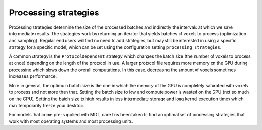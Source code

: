 Processing strategies
=====================
Processing strategies determine the size of the processed batches and indirectly the intervals at which we save intermediate results.
The strategies work by returning an iterator that yields batches of voxels to process (optimization and sampling).
Regular end users will find no need to add strategies, but may still be interested in using a specific strategy for a specific model,
which can be set using the configuration setting ``processing_strategies``.

A common strategy is the ``ProtocolDependent`` strategy which changes the batch size (the number of voxels to process at once) depending on the length of the protocol in use.
A larger protocol file requires more memory on the GPU during processing which slows down the overall computations.
In this case, decreasing the amount of voxels sometimes increases performance.

More in general, the optimum batch size is the one in which the memory of the GPU is completely saturated with voxels to process and not more than that.
Setting the batch size to low and compute power is wasted on the GPU (not so much on the CPU).
Setting the batch size to high results in less intermediate storage and long kernel execution times which may temporarily freeze your desktop.

For models that come pre-supplied with MDT, care has been taken to find an optimal set of processing strategies that work with most operating systems and most processing units.
